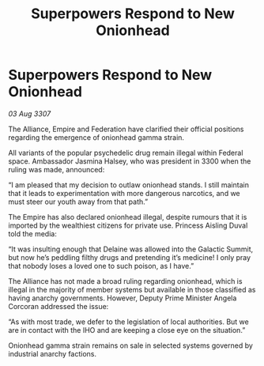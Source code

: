 :PROPERTIES:
:ID:       8edb93c3-c356-470c-93ee-565da76482f8
:END:
#+title: Superpowers Respond to New Onionhead
#+filetags: :galnet:

* Superpowers Respond to New Onionhead

/03 Aug 3307/

The Alliance, Empire and Federation have clarified their official positions regarding the emergence of onionhead gamma strain. 

All variants of the popular psychedelic drug remain illegal within Federal space. Ambassador Jasmina Halsey, who was president in 3300 when the ruling was made, announced: 

“I am pleased that my decision to outlaw onionhead stands. I still maintain that it leads to experimentation with more dangerous narcotics, and we must steer our youth away from that path.” 

The Empire has also declared onionhead illegal, despite rumours that it is imported by the wealthiest citizens for private use. Princess Aisling Duval told the media: 

“It was insulting enough that Delaine was allowed into the Galactic Summit, but now he’s peddling filthy drugs and pretending it’s medicine! I only pray that nobody loses a loved one to such poison, as I have.” 

The Alliance has not made a broad ruling regarding onionhead, which is illegal in the majority of member systems but available in those classified as having anarchy governments. However, Deputy Prime Minister Angela Corcoran addressed the issue: 

“As with most trade, we defer to the legislation of local authorities. But we are in contact with the IHO and are keeping a close eye on the situation.” 

Onionhead gamma strain remains on sale in selected systems governed by industrial anarchy factions.
